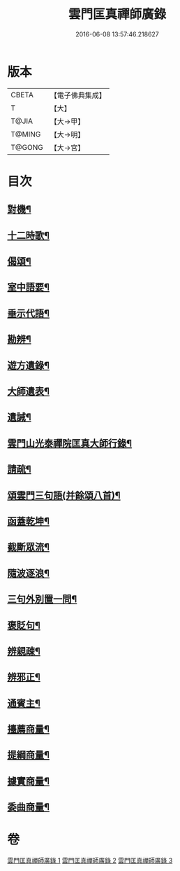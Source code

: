 #+TITLE: 雲門匡真禪師廣錄 
#+DATE: 2016-06-08 13:57:46.218627

* 版本
 |     CBETA|【電子佛典集成】|
 |         T|【大】     |
 |     T@JIA|【大→甲】   |
 |    T@MING|【大→明】   |
 |    T@GONG|【大→宮】   |

* 目次
** [[file:KR6q0073_001.txt::001-0545a18][對機¶]]
** [[file:KR6q0073_001.txt::001-0553b12][十二時歌¶]]
** [[file:KR6q0073_001.txt::001-0553b20][偈頌¶]]
** [[file:KR6q0073_002.txt::002-0553c26][室中語要¶]]
** [[file:KR6q0073_002.txt::002-0561c6][垂示代語¶]]
** [[file:KR6q0073_003.txt::003-0567b18][勘辨¶]]
** [[file:KR6q0073_003.txt::003-0573b5][遊方遺錄¶]]
** [[file:KR6q0073_003.txt::003-0575a22][大師遺表¶]]
** [[file:KR6q0073_003.txt::003-0575b13][遺誡¶]]
** [[file:KR6q0073_003.txt::003-0575c4][雲門山光泰禪院匡真大師行錄¶]]
** [[file:KR6q0073_003.txt::003-0576a20][請疏¶]]
** [[file:KR6q0073_003.txt::003-0576b20][頌雲門三句語(并餘頌八首)¶]]
** [[file:KR6q0073_003.txt::003-0576b22][函蓋乾坤¶]]
** [[file:KR6q0073_003.txt::003-0576b25][截斷眾流¶]]
** [[file:KR6q0073_003.txt::003-0576b28][隨波逐浪¶]]
** [[file:KR6q0073_003.txt::003-0576c2][三句外別置一問¶]]
** [[file:KR6q0073_003.txt::003-0576c5][褒貶句¶]]
** [[file:KR6q0073_003.txt::003-0576c8][辨親疎¶]]
** [[file:KR6q0073_003.txt::003-0576c11][辨邪正¶]]
** [[file:KR6q0073_003.txt::003-0576c14][通賓主¶]]
** [[file:KR6q0073_003.txt::003-0576c17][擡薦商量¶]]
** [[file:KR6q0073_003.txt::003-0576c20][提綱商量¶]]
** [[file:KR6q0073_003.txt::003-0576c23][據實商量¶]]
** [[file:KR6q0073_003.txt::003-0576c26][委曲商量¶]]

* 卷
[[file:KR6q0073_001.txt][雲門匡真禪師廣錄 1]]
[[file:KR6q0073_002.txt][雲門匡真禪師廣錄 2]]
[[file:KR6q0073_003.txt][雲門匡真禪師廣錄 3]]

